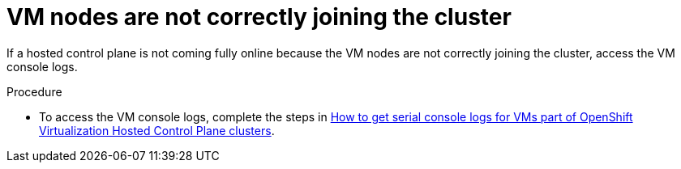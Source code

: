 // Module included in the following assemblies:
//
// * hosted_control_planes/hcp-troubleshooting.adoc

:_mod-docs-content-type: PROCEDURE
[id="hcp-ts-vm-nodes_{context}"]
= VM nodes are not correctly joining the cluster

If a hosted control plane is not coming fully online because the VM nodes are not correctly joining the cluster, access the VM console logs.

.Procedure

* To access the VM console logs, complete the steps in link:https://access.redhat.com/solutions/7037705[How to get serial console logs for VMs part of OpenShift Virtualization Hosted Control Plane clusters].
